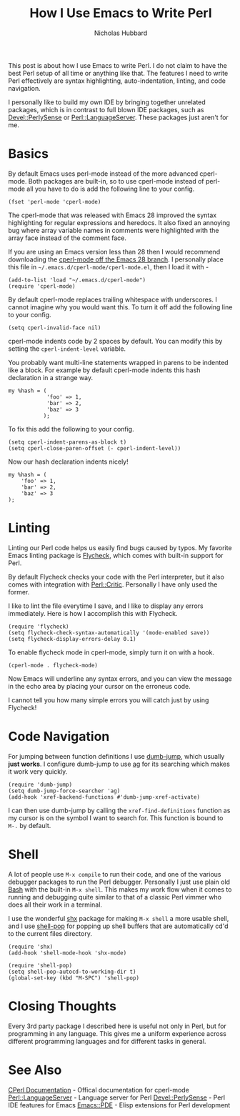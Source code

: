 # -*- mode:org;mode:auto-fill;fill-column:80 -*-
#+title: How I Use Emacs to Write Perl
#+author: Nicholas Hubbard

This post is about how I use Emacs to write Perl. I do not claim to have the
best Perl setup of all time or anything like that. The features I need to write
Perl effectively are syntax highlighting, auto-indentation, linting, and code
navigation.

I personally like to build my own IDE by bringing together unrelated packages,
which is in contrast to full blown IDE packages, such as [[https://metacpan.org/pod/Devel::PerlySense][Devel::PerlySense]] or
[[https://metacpan.org/pod/Perl::LanguageServer][Perl::LanguageServer]]. These packages just aren't for me.

* Basics

By default Emacs uses perl-mode instead of the more advanced cperl-mode. Both
packages are built-in, so to use cperl-mode instead of perl-mode all you have to
do is add the following line to your config.

#+BEGIN_SRC
(fset 'perl-mode 'cperl-mode)
#+END_SRC

The cperl-mode that was released with Emacs 28 improved the syntax highlighting
for regular expressions and heredocs. It also fixed an annoying bug where array
variable names in comments were highlighted with the array face instead of the
comment face.

If you are using an Emacs version less than 28 then I would recommend
downloading the [[https://github.com/emacs-mirror/emacs/blob/emacs-28/lisp/progmodes/cperl-mode.el][cperl-mode off the Emacs 28 branch]]. I personally place this file
in =~/.emacs.d/cperl-mode/cperl-mode.el=, then I load it with -

#+BEGIN_SRC
(add-to-list 'load "~/.emacs.d/cperl-mode")
(require 'cperl-mode)
#+END_SRC

By default cperl-mode replaces trailing whitespace with underscores. I cannot
imagine why you would want this. To turn it off add the following line to your
config.

#+BEGIN_SRC
(setq cperl-invalid-face nil)
#+END_SRC

cperl-mode indents code by 2 spaces by default. You can modify this by setting
the =cperl-indent-level= variable.

You probably want multi-line statements wrapped in parens to be indented like a
block. For example by default cperl-mode indents this hash declaration in a
strange way.
#+BEGIN_SRC
my %hash = (
            'foo' => 1,
            'bar' => 2,
            'baz' => 3
           );
#+END_SRC

To fix this add the following to your config.

#+BEGIN_SRC
(setq cperl-indent-parens-as-block t)
(setq cperl-close-paren-offset (- cperl-indent-level))
#+END_SRC

Now our hash declaration indents nicely!

#+BEGIN_SRC
my %hash = (
    'foo' => 1,
    'bar' => 2,
    'baz' => 3
);
#+END_SRC

* Linting

Linting our Perl code helps us easily find bugs caused by typos. My favorite
Emacs linting package is [[https://www.flycheck.org/en/latest/][Flycheck]], which comes with built-in support for Perl.

By default Flycheck checks your code with the Perl interpreter, but it also
comes with integration with [[https://metacpan.org/pod/Perl::Critic][Perl::Critic]]. Personally I have only used the
former.

I like to lint the file everytime I save, and I like to display any errors
immediately. Here is how I accomplish this with Flycheck.
#+BEGIN_SRC
(require 'flycheck)
(setq flycheck-check-syntax-automatically '(mode-enabled save))
(setq flycheck-display-errors-delay 0.1)
#+END_SRC

To enable flycheck mode in cperl-mode, simply turn it on with a hook.
#+BEGIN_SRC
(cperl-mode . flycheck-mode)
#+END_SRC

Now Emacs will underline any syntax errors, and you can view the message in the
echo area by placing your cursor on the erroneus code.

I cannot tell you how many simple errors you will catch just by using Flycheck!

* Code Navigation

For jumping between function definitions I use [[https://github.com/jacktasia/dumb-jump][dumb-jump]], which usually *just
works*. I configure dumb-jump to use [[https://github.com/ggreer/the_silver_searcher][ag]] for its searching which makes it work
very quickly.

#+BEGIN_SRC
(require 'dumb-jump)
(setq dumb-jump-force-searcher 'ag)
(add-hook 'xref-backend-functions #'dumb-jump-xref-activate)
#+END_SRC

I can then use dumb-jump by calling the =xref-find-definitions= function as my
cursor is on the symbol I want to search for. This function is bound to =M-.= by
default.

* Shell

A lot of people use =M-x compile= to run their code, and one of the various
debugger packages to run the Perl debugger. Personally I just use plain old [[https://www.gnu.org/software/bash/][Bash]]
with the built-in =M-x shell=. This makes my work flow when it comes to running
and debugging quite similar to that of a classic Perl vimmer who does all their
work in a terminal.

I use the wonderful [[https://github.com/riscy/shx-for-emacs][shx]] package for making =M-x shell= a more usable shell, and
I use [[https://github.com/kyagi/shell-pop-el][shell-pop]] for popping up shell buffers that are automatically cd'd to the
current files directory.

#+BEGIN_SRC
(require 'shx)
(add-hook 'shell-mode-hook 'shx-mode)

(require 'shell-pop)
(setq shell-pop-autocd-to-working-dir t)
(global-set-key (kbd "M-SPC") 'shell-pop)
#+END_SRC

* Closing Thoughts

Every 3rd party package I described here is useful not only in Perl, but for
programming in any language. This gives me a uniform experience across different
programming languages and for different tasks in general.

* See Also

  [[https://www.emacswiki.org/emacs/CPerlMode][CPerl Documentation]]  - Offical documentation for cperl-mode
  [[https://metacpan.org/pod/Perl::LanguageServer][Perl::LanguageServer]] - Language server for Perl
  [[https://metacpan.org/pod/Devel::PerlySense][Devel::PerlySense]]    - Perl IDE features for Emacs
  [[https://metacpan.org/pod/Emacs::PDE][Emacs::PDE]]           - Elisp extensions for Perl development
